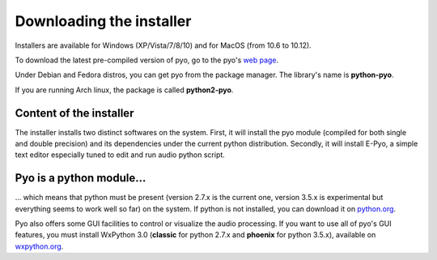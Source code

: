 Downloading the installer
==========================

Installers are available for Windows (XP/Vista/7/8/10) and for MacOS 
(from 10.6 to 10.12).

To download the latest pre-compiled version of pyo, go to the pyo's 
`web page <http://ajaxsoundstudio.com/software/pyo/>`_.

Under Debian and Fedora distros, you can get pyo from the package manager. 
The library's name is **python-pyo**. 

If you are running Arch linux, the package is called **python2-pyo**.


Content of the installer
----------------------------

The installer installs two distinct softwares on the system. First, it will 
install the pyo module (compiled for both single and double precision) and its 
dependencies under the current python distribution. Secondly, it will install 
E-Pyo, a simple text editor especially tuned to edit and run audio python script. 

Pyo is a python module...
-----------------------------

... which means that python must be present (version 2.7.x is the current one, 
version 3.5.x is experimental but everything seems to work well so far) on the 
system. If python is not installed, you can download it on 
`python.org <https://www.python.org/downloads/>`_.

Pyo also offers some GUI facilities to control or visualize the audio processing.
If you want to use all of pyo's GUI features, you must install WxPython 3.0 
(**classic** for python 2.7.x and **phoenix** for python 3.5.x), available on 
`wxpython.org <http://wxpython.org/download.php>`_.